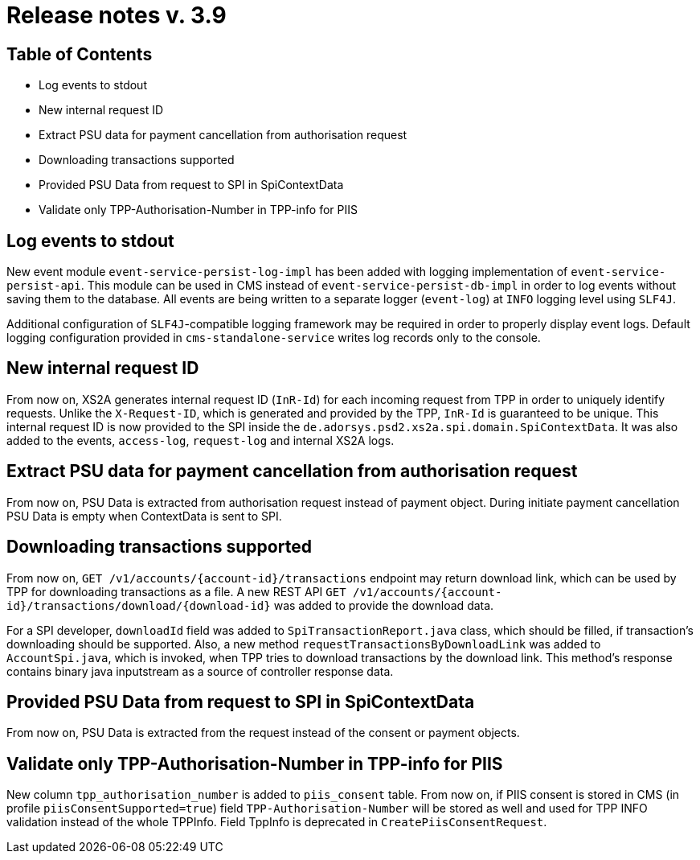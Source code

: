 = Release notes v. 3.9

== Table of Contents
* Log events to stdout
* New internal request ID
* Extract PSU data for payment cancellation from authorisation request
* Downloading transactions supported
* Provided PSU Data from request to SPI in SpiContextData
* Validate only TPP-Authorisation-Number in TPP-info for PIIS

== Log events to stdout

New event module `event-service-persist-log-impl` has been added with logging implementation of `event-service-persist-api`.
This module can be used in CMS instead of `event-service-persist-db-impl` in order to log events without saving them to the database.
All events are being written to a separate logger (`event-log`) at `INFO` logging level using `SLF4J`.

Additional configuration of `SLF4J`-compatible logging framework may be required in order to properly display event logs.
Default logging configuration provided in `cms-standalone-service` writes log records only to the console.

== New internal request ID

From now on, XS2A generates internal request ID (`InR-Id`) for each incoming request from TPP in order to uniquely identify requests.
Unlike the `X-Request-ID`, which is generated and provided by the TPP, `InR-Id` is guaranteed to be unique.
This internal request ID is now provided to the SPI inside the `de.adorsys.psd2.xs2a.spi.domain.SpiContextData`.
It was also added to the events, `access-log`, `request-log` and internal XS2A logs.

== Extract PSU data for payment cancellation from authorisation request

From now on, PSU Data is extracted from authorisation request instead of payment object.
During initiate payment cancellation PSU Data is empty when ContextData is sent to SPI.

== Downloading transactions supported

From now on, `GET /v1/accounts/{account-id}/transactions` endpoint may return download link, which can be used
by TPP for downloading transactions as a file. A new REST API `GET /v1/accounts/{account-id}/transactions/download/{download-id}`
was added to provide the download data.

For a SPI developer, `downloadId` field was added to `SpiTransactionReport.java` class, which should be filled, if transaction's
downloading should be supported. Also, a new method `requestTransactionsByDownloadLink` was added to `AccountSpi.java`, which
is invoked, when TPP tries to download transactions by the download link. This method's response contains binary java inputstream
as a source of controller response data.

== Provided PSU Data from request to SPI in SpiContextData

From now on, PSU Data is extracted from the request instead of the consent or payment objects.

== Validate only TPP-Authorisation-Number in TPP-info for PIIS

New column `tpp_authorisation_number` is added to `piis_consent` table.
From now on, if PIIS consent is stored in CMS (in profile `piisConsentSupported=true`) field `TPP-Authorisation-Number` will be stored as well and used for TPP INFO validation instead of the whole TPPInfo.
Field TppInfo is deprecated in `CreatePiisConsentRequest`.
